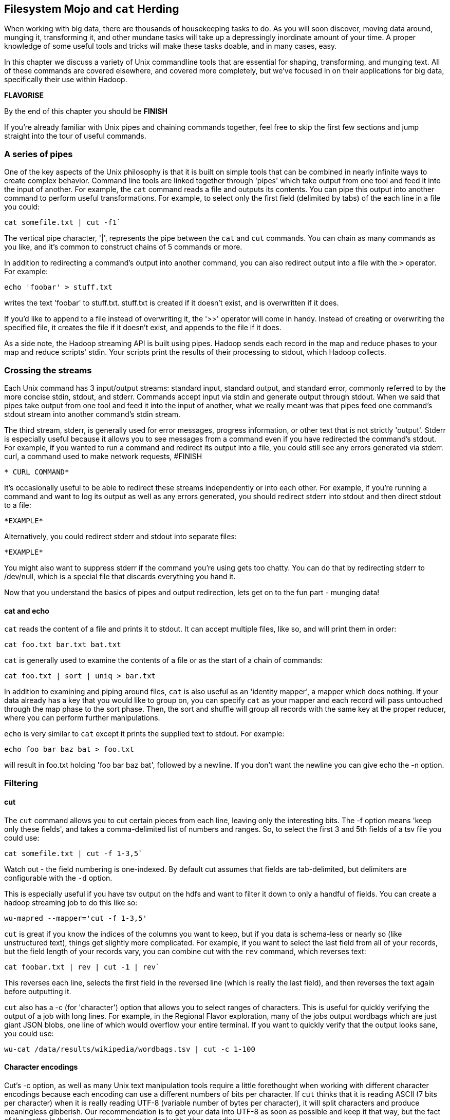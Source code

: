 [[filesystem_mojo]]
== Filesystem Mojo and `cat` Herding

When working with big data, there are thousands of housekeeping tasks to do. As you will soon discover, moving data around, munging it, transforming it, and other mundane tasks will take up a depressingly inordinate amount of your time. A proper knowledge of some useful tools and tricks will make these tasks doable, and in many cases, easy.

In this chapter we discuss a variety of Unix commandline tools that are essential for shaping, transforming, and munging text. All of these commands are covered elsewhere, and covered more completely, but we've focused in on their applications for big data, specifically their use within Hadoop.

*FLAVORISE*

By the end of this chapter you should be *FINISH*

If you're already familiar with Unix pipes and chaining commands together, feel free to skip the first few sections and jump straight into the tour of useful commands.

=== A series of pipes

One of the key aspects of the Unix philosophy is that it is built on simple tools that can be combined in nearly infinite ways to create complex behavior. Command line tools are linked together through 'pipes' which take output from one tool and feed it into the input of another. For example, the `cat` command reads a file and outputs its contents. You can pipe this output into another command to perform useful transformations. For example, to select only the first field (delimited by tabs) of the each line in a file you could:

----
cat somefile.txt | cut -f1`
----

The vertical pipe character, '|', represents the pipe between the `cat` and `cut` commands. You can chain as many commands as you like, and it's common to construct chains of 5 commands or more.

In addition to redirecting a command's output into another command, you can also redirect output into a file with the `>` operator. For example:

----
echo 'foobar' > stuff.txt
----

writes the text 'foobar' to stuff.txt. stuff.txt is created if it doesn't exist, and is overwritten if it does.

If you'd like to append to a file instead of overwriting it, the '>>' operator will come in handy. Instead of creating or overwriting the specified file, it creates the file if it doesn't exist, and appends to the file if it does.

As a side note, the Hadoop streaming API is built using pipes. Hadoop sends each record in the map and reduce phases to your map and reduce scripts' stdin. Your scripts print the results of their processing to stdout, which Hadoop collects.

=== Crossing the streams

Each Unix command has 3 input/output streams: standard input, standard output, and standard error, commonly referred to by the more concise stdin, stdout, and stderr. Commands accept input via stdin and generate output through stdout. When we said that pipes take output from one tool and feed it into the input of another, what we really meant was that pipes feed one command's stdout stream into another command's stdin stream. 

The third stream, stderr, is generally used for error messages, progress information, or other text that is not strictly 'output'. Stderr is especially useful because it allows you to see messages from a command even if you have redirected the command's stdout. For example, if you wanted to run a command and redirect its output into a file, you could still see any errors generated via stderr. curl, a command used to make network requests, #FINISH

----
* CURL COMMAND*
----

It's occasionally useful to be able to redirect these streams independently or into each other. For example, if you're running a command and want to log its output as well as any errors generated, you should redirect stderr into stdout and then direct stdout to a file:

----
*EXAMPLE*
----

Alternatively, you could redirect stderr and stdout into separate files:

----
*EXAMPLE*
----

You might also want to suppress stderr if the command you're using gets too chatty. You can do that by redirecting stderr to /dev/null, which is a special file that discards everything you hand it.

Now that you understand the basics of pipes and output redirection, lets get on to the fun part - munging data!

==== cat and echo

`cat` reads the content of a file and prints it to stdout. It can accept multiple files, like so, and will print them in order:

----
cat foo.txt bar.txt bat.txt
----

`cat` is generally used to examine the contents of a file or as the start of a chain of commands:

----
cat foo.txt | sort | uniq > bar.txt
----

In addition to examining and piping around files, `cat` is also useful as an 'identity mapper', a mapper which does nothing. If your data already has a key that you would like to group on, you can specify `cat` as your mapper and each record will pass untouched through the map phase to the sort phase. Then, the sort and shuffle will group all records with the same key at the proper reducer, where you can perform further manipulations.

`echo` is very similar to `cat` except it prints the supplied text to stdout. For example:

----
echo foo bar baz bat > foo.txt
----

will result in foo.txt holding 'foo bar baz bat', followed by a newline. If you don't want the newline you can give echo the -n option.

=== Filtering

==== cut

The `cut` command allows you to cut certain pieces from each line, leaving only the interesting bits. The -f option means 'keep only these fields', and takes a comma-delimited list of numbers and ranges. So, to select the first 3 and 5th fields of a tsv file you could use:

----
cat somefile.txt | cut -f 1-3,5`
----

Watch out - the field numbering is one-indexed. By default cut assumes that fields are tab-delimited, but delimiters are configurable with the `-d` option.

This is especially useful if you have tsv output on the hdfs and want to filter it down to only a handful of fields. You can create a hadoop streaming job to do this like so:

----
wu-mapred --mapper='cut -f 1-3,5'
----

`cut` is great if you know the indices of the columns you want to keep, but if you data is schema-less or nearly so (like unstructured text), things get slightly more complicated. For example, if you want to select the last field from all of your records, but the field length of your records vary, you can combine cut with the `rev` command, which reverses text:

----
cat foobar.txt | rev | cut -1 | rev`
----

This reverses each line, selects the first field in the reversed line (which is really the last field), and then reverses the text again before outputting it.

`cut` also has a -c (for 'character') option that allows you to select ranges of characters. This is useful for quickly verifying the output of a job with long lines. For example, in the Regional Flavor exploration, many of the jobs output wordbags which are just giant JSON blobs, one line of which would overflow your entire terminal. If you want to quickly verify that the output looks sane, you could use:

----
wu-cat /data/results/wikipedia/wordbags.tsv | cut -c 1-100
----

==== Character encodings

Cut's -c option, as well as many Unix text manipulation tools require a little forethought when working with different character encodings because each encoding can use a different numbers of bits per character. If `cut` thinks that it is reading ASCII (7 bits per character) when it is really reading UTF-8 (variable number of bytes per character), it will split characters and produce meaningless gibberish. Our recommendation is to get your data into UTF-8 as soon as possible and keep it that way, but the fact of the matter is that sometimes you have to deal with other encodings.

Unix's solution to this problem is the LC_* environment variables. LC stands for 'locale', and lets you specify your preferred language and character encoding for various types of data.

`LC_CTYPE` (locale character type) sets the default character encoding used systemwide. In absence of LC_CTYPE, `LANG` is used as the default, and `LC_ALL` can be used to override all other locale settings. If you're not sure whether your locale settings are having their intended effect, check the man page of the tool you are using and make sure that it obeys the LC variables.

You can view your current locale settings with the `locale` command. Operating systems differ on how they represent languages and character encodings, but on my machine `en_US.UTF-8` represents English, encoded in UTF-8.

Remember that if you're using these commands as Hadoop mappers or Reducers, you must set these environment variables across your entire cluster, or set them at the top of your script.

==== head and tail

While `cut` is used to select columns of output, head and tail are used to select lines of output. head selects lines at the beginning of its input while tail selects lines at the end. For example, to view only the first 10 lines of a file, you could use head like so:

----
head -10 foobar.txt
----

`head` is especially useful for sanity-checking the output of a Hadoop job without overflowing your terminal. `head` and cut make a killer combination:

----
wu-cat /data/results/foobar | head -10 | cut -c 1-100
----

`tail` works almost identically to `head`. Viewing the last ten lines of a file is easy:

----
tail -10 foobar.txt
----

`tail` also lets you specify the selection in relation to the beginning of the file with the '+' operator. So, to select every line from the 10th line on:

----
tail +10 foobar.txt
----

What if you just finished uploading 5,000 small files to the HDFS and realized that you left a header on every one of them? No worries, just use `tail` as a mapper to remove the header:

----
wu-mapred --mapper='tail +2'`
----

This outputs every line but the first one.

`tail` is also useful for watching files as they are written to. For example, if you have a log file that you want to watch for errors or information, you can 'tail' it with the -f option:

`tail -f yourlogs.log`

This outputs the end of the log to your terminal and waits for new content, updating the output as more is written to yourlogs.log.

==== grep

`grep` is a tool for finding patterns in text. You can give it a word, and it will diligently search its input, printing only the lines that contain that word:

----
GREP EXAMPLE

----

`grep` has a many options, and accepts regular expressions as well as words and word sequences:

----
ANOTHER EXAMPLE
----

The -i option is very useful to make grep ignore case:

----
EXAMPLE
----

As is the -z option, which decompresses g-zipped text before grepping through it. This can be tremendously useful if you keep files on your HDFS in a compressed form to save space.

When using `grep` in Hadoop jobs, beware its non-standard exit statuses. `grep` returns a 0 if it finds matching lines, a 1 if it doesn't find any matching lines, and a number greater than 1 if there was an error. Because Hadoop interprets any exit code greater than 0 as an error, any Hadoop job that doesn't find any matching lines will be considered 'failed' by Hadoop, which will result in Hadoop re-trying those jobs without success. To fix this, we have to swallow `grep`'s exit status like so:

----
(grep foobar || true)
----

This ensures that Hadoop doesn't erroneously kill your jobs.

=== GOOD TITLE HERE

==== sort

As you might expect, `sort` sorts lines. By default it sorts alphabetically, considering the whole line:

----
EXAMPLE
----

You can also tell it to sort numerically with the -n option, but -n only sorts integers properly. To sort decimals and numbers in scientific notation properly, use the -g option:

----
EXAMPLE
----

You can reverse the sort order with -r:

----
EXAMPLE
----

You can also specify a column to sort on with the -k option:

----
EXAMPLE
----

By default the column delimiter is a non-blank to blank transition, so any content character followed by a whitespace character (tab, space, etc…) is treated as a column. This can be tricky if your data is tab delimited, but contains spaces within columns. For example, if you were trying to sort some tab-delimited data containing movie titles, you would have to tell sort to use tab as the delimiter. If you try the obvious solution, you might be disappointed with the result:

----
sort -t"\t"
sort: multi-character tab `\\t'
----

Instead we have to somehow give the -t option a literal tab. The easiest way to do this is:

----
sort -t$'\t'
----

`$'<string>'` is a special directive that tells your shell to expand `<string>` into its equivalent literal. You can do the same with other control characters, including `\n`, `\r`, etc…

Another useful way of doing this is by inserting a literal tab manually:

----
sort -t'	'
----

To insert the tab literal between the single quotes, type `CTRL-V` and then `Tab`.

If you find your sort command is taking a long time, try increasing its sort buffer size with the `--buffer` command. This can make things go a lot faster:

----
example
----

**TALK ABOUT SORT'S USEFULNESS IN BIG DATA**

==== uniq

`uniq` is used for working with with duplicate lines - you can count them, remove them, look for them, among other things. For example, here is how you would find the number of oscars each actor has in a list of annual oscar winners:

----
example
----
Note the -c option, which prepends the output with a count of the number of duplicates. Also note that we sort the list before piping it into uniq - input to uniq must always be sorted or you will get erroneous results.

You can also filter out duplicates with the -u option:

----
example
----

And only print duplicates with the -d option:

----
example
----

* TALK ABOUT USEFULNESS, EXAMPLES*

==== join

*TBD - do we even want to talk about this?*

=== Summarizing

==== wc

`wc` is a utility for counting words, lines, and characters in text. Without options, it searches its input and outputs the number of lines, words, and bytes, in that order:

----
EXAMPLE
----

`wc` will also print out the number of characters, as defined by the LC_CTYPE environment variable:

----
EXAMPLE
----

We can use wc as a mapper to count the total number of words in all of our files on the HDFS:

----
EXAMPLE
----

==== md5sum and sha1sum

* Flip ???*


=== Toolset


Sun Wukong: "He acquired the powers of shapeshifting known as the "72 transformations"" -- Wikipedia


Why not Hive? The appealing thing about Hive is that it feels a lot like SQL. The dismal thing about Hive is that it feels a lot like SQL. Similarly, the wonderful thing about Pig is that its operations more closely mirror the underlying map-reduce setup, making it easier to reason about the performance of your tasks; this however means more brain-bendy at the outset for a traditional DBA. Lastly, Hive organizes your data -- useful for a multi-analyst setup - but it's a pain when using a polyglot toolset. Ultimately, Hive is better for an Enterprise Data Warehouse experience, or if you're already a SQL expert. but all else equal, for exploratory analysis and Data science, you're better off with Pig.


=== Best Practices

// ==== Choosing variable names ====
// 
// If it's a collection:
// 
// * measure  		      -- quantity being measured: frequency, count, height, etc.
// * free dimensions, pluralized -- dimensions that _don't_ appear in argument list
// * `for`
// * given dimensions, singular  -- arguments, in order.
// 
// If it's a quantity:
// 
// * measure  		      -- quantity being measured: frequency, count, height, etc.
// * given dimensions, singular  -- arguments, in order.
// 
// 
// So:
// 
// 	n_all			# number: sum count across all words, all docs and all cells
// 	f_wd_doc(wd, doc)	# frequency of word in doc
// 	f_wd_for_cell		# frequency of word across all cells and docs
// 	f_wd(wd)		# number: frequency of word across all cells and docs
// 
// 
// 
// 	n_wds_for_doc(doc)     	# counts for word in given doc
// 	n_cells_for_all(cell)	# sum counts for cell across all words
// 	f_wds   		# frequencies of word across all cells/docs
// 	f_wds_for_doc(doc)	# frequencies of word in given doc
